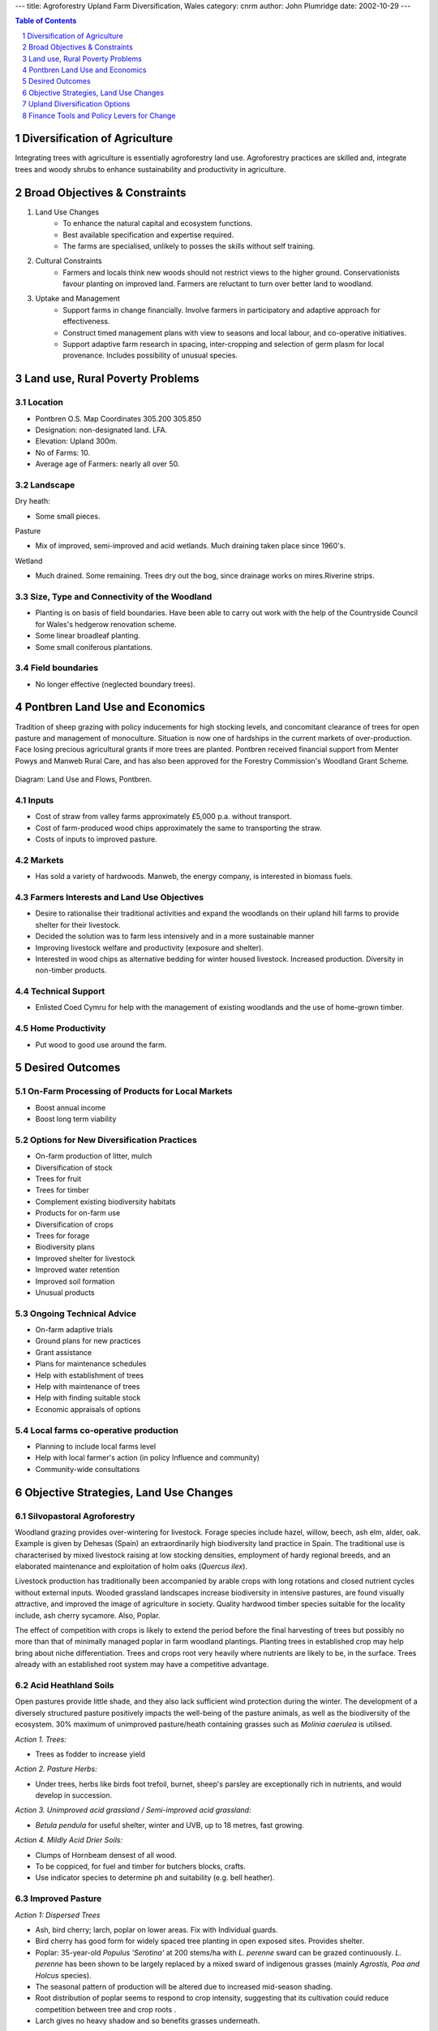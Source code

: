 
---
title: Agroforestry Upland Farm Diversification, Wales
category: cnrm
author: John Plumridge
date: 2002-10-29
---

.. contents:: Table of Contents
   :depth: 1
.. sectnum::


Diversification of Agriculture
==============================
Integrating trees with agriculture is essentially agroforestry land use. Agroforestry practices are skilled and, integrate trees and woody shrubs to enhance sustainability and productivity in agriculture.

Broad Objectives & Constraints
==============================

1. Land Use Changes 
    * To enhance the natural capital and ecosystem functions.
    * Best available specification and expertise required. 
    * The farms are specialised, unlikely to posses the skills without self training.

2. Cultural Constraints
    * Farmers and locals think new woods should not restrict views to the higher ground. Conservationists favour planting on improved land. Farmers are reluctant to turn over better land to woodland.

3. Uptake and Management
    * Support farms in change financially. Involve farmers in participatory and adaptive approach for effectiveness.
    * Construct timed management plans with view to seasons and local labour, and co-operative initiatives.
    * Support adaptive farm research in spacing, inter-cropping and selection of germ plasm for local provenance. Includes possibility of unusual species.

     
Land use, Rural Poverty Problems
================================

Location
--------
* Pontbren O.S. Map Coordinates 305.200 305.850
* Designation: non-designated land. LFA.
* Elevation: Upland 300m.
* No of Farms: 10. 
* Average age of Farmers: nearly all over 50. 


Landscape
---------

Dry heath:

* Some small pieces.

Pasture

* Mix of improved, semi-improved and acid wetlands. Much draining taken place since 1960's. 

Wetland

* Much drained. Some remaining. Trees dry out the bog, since drainage works on mires.Riverine strips.

Size, Type and Connectivity of the Woodland
-------------------------------------------
* Planting is on basis of field boundaries. Have been able to carry out work with the help of the Countryside Council for Wales's hedgerow renovation scheme. 
* Some linear broadleaf planting. 
* Some small coniferous plantations.

Field boundaries
----------------
* No longer effective (neglected boundary trees). 


Pontbren Land Use and Economics
================================

Tradition of sheep grazing with policy inducements for high stocking levels, and concomitant clearance of trees for open pasture and management of monoculture. Situation is now one of hardships in the current markets of over-production. Face losing precious agricultural grants if more trees are planted. Pontbren received financial support from Menter Powys and Manweb Rural Care, and has also been approved for the Forestry Commission's Woodland Grant Scheme.

.. figure::  ../images/UplandDiversif_Pontbren1.jpg

Diagram: Land Use and Flows, Pontbren.

Inputs
------
* Cost of straw from valley farms approximately £5,000 p.a. without transport. 
* Cost of farm-produced wood chips approximately the same to transporting the straw. 
* Costs of inputs to improved pasture.

Markets
-------
* Has sold a variety of hardwoods. Manweb, the energy company, is interested in biomass fuels.

Farmers Interests and Land Use Objectives
-----------------------------------------
* Desire to rationalise their traditional activities and expand the woodlands on their upland hill farms to provide shelter for their livestock. 
* Decided the solution was to farm less intensively and in a more sustainable manner
* Improving livestock welfare and productivity (exposure and shelter).
* Interested in wood chips as alternative bedding for winter housed livestock. Increased production. Diversity in non-timber products. 

Technical Support
-----------------
* Enlisted Coed Cymru for help with the management of existing woodlands and the use of home-grown timber.

Home Productivity
-----------------
* Put wood to good use around the farm. 


Desired Outcomes
================

On-Farm Processing of Products for Local Markets
------------------------------------------------
* Boost annual income
* Boost long term viability

Options for New Diversification Practices
-----------------------------------------
* On-farm production of litter, mulch
* Diversification of stock
* Trees for fruit
* Trees for timber
* Complement existing biodiversity habitats
* Products for on-farm use
* Diversification of crops
* Trees for forage
* Biodiversity plans
* Improved shelter for livestock
* Improved water retention
* Improved soil formation
* Unusual products

Ongoing Technical Advice
------------------------
* On-farm adaptive trials
* Ground plans for new practices
* Grant assistance
* Plans for maintenance schedules
* Help with establishment of trees
* Help with maintenance of trees
* Help with finding suitable stock
* Economic appraisals of options

Local farms co-operative production
-----------------------------------
* Planning to include local farms level
* Help with local farmer's action (in policy Influence and community)
* Community-wide consultations


Objective Strategies, Land Use Changes
======================================
 
Silvopastoral Agroforestry
--------------------------
Woodland grazing provides over-wintering for livestock. Forage species include hazel, willow, beech, ash elm, alder, oak. Example is given by Dehesas (Spain) an extraordinarily high biodiversity land practice in Spain. The traditional use is characterised by mixed livestock raising at low stocking densities, employment of hardy regional breeds, and an elaborated maintenance and exploitation of holm oaks (*Quercus ilex*).

Livestock production has traditionally been accompanied by arable crops with long rotations and closed nutrient cycles without external inputs. Wooded grassland landscapes increase biodiversity in intensive pastures, are found visually attractive, and improved the image of agriculture in society. Quality hardwood timber species suitable for the locality include, ash cherry sycamore. Also, Poplar.

The effect of competition with crops is likely to extend the period before the final harvesting of trees but possibly no more than that of minimally managed poplar in farm woodland plantings. Planting trees in established crop may help bring about niche differentiation. Trees and crops root very heavily where nutrients are likely to be, in the surface. Trees already with an established root system may have a competitive advantage.
 
Acid Heathland Soils
--------------------
Open pastures provide little shade, and they also lack sufficient wind protection during the winter. The development of a diversely structured pasture positively impacts the well-being of the pasture animals, as well as the biodiversity of the ecosystem. 30% maximum of unimproved pasture/heath containing grasses such as *Molinia caerulea* is utilised.

*Action 1. Trees:*

* Trees as fodder to increase yield


*Action 2. Pasture Herbs:*

* Under trees, herbs like birds foot trefoil, burnet, sheep's parsley are exceptionally rich in nutrients, and would develop in succession.

*Action 3. Unimproved acid grassland / Semi-improved acid grassland:*

* *Betula pendula* for useful shelter, winter and UVB, up to 18 metres, fast growing.

*Action 4. Mildly Acid Drier Soils:*

* Clumps of Hornbeam densest of all wood.
* To be coppiced, for fuel and timber for butchers blocks, crafts.
* Use indicator species to determine ph and suitability (e.g. bell heather).

Improved Pasture
----------------
*Action 1: Dispersed Trees*

* Ash, bird cherry; larch, poplar on lower areas. Fix with Individual guards.
* Bird cherry has good form for widely spaced tree planting in open exposed sites. Provides shelter.
* Poplar: 35-year-old *Populus 'Serotina'* at 200 stems/ha with *L. perenne* sward can be grazed continuously. *L. perenne* has been shown to be largely replaced by a mixed sward of indigenous grasses (mainly *Agrostis, Poa and Holcus* species).
* The seasonal pattern of production will be altered due to increased mid-season shading.
* Root distribution of poplar seems to respond to crop intensity, suggesting that its cultivation could reduce competition between tree and crop roots .
* Larch gives no heavy shadow and so benefits grasses underneath.


*Action 2. Tree Clumps:*

* Southern slopes - The aspect to sun offers possibilities

    * Terracing for fruit trees, on pasture.
    * Propagation of surviving on-farm fruit trees: Pear, Apple, Damson.
    * Fenced to allow growth amongst livestock.
    * Trials for selection of germplasm; Soft shell almond (*prunus*).
    * Mixed species clumps to provide timber and cash crops on shorter rotation. 3m spacing in 25 x 25 m plots = 60 trees.

* Commercial broadleaf mixture:

    * Oak - 120/150 years rotation - at 2m spacing.
    * Ash, cherry - 50 to 90 years rotation - at 2m spacing.

* Native species and conifer mixture:

    * European larch with oak and ash. Larch to be thinned and removed after 30 years.
    * Timber interplanted with Norway spruce and noble fir on a 5 to 10 year rotation.
    
* Native species mixture:

    * Oak ash, birch and hazel, all of local provenance, at 2m spacing.
    * Thinning and pruning to favour a final crop of oak and ash.
    * Deadwood retained as habitat for invertebrates.
* Protective fencing against livestock.

*Action 3. Inter-Planting With Cash Crops:*

* Christmas trees, fruit, farm timber and foliage is possible.
* Apple plum and pear rootstocks grafted with Newton Wonder.
* European Walnut and Black walnut.
* Norway spruce, noble fir and holly inter-planted with the fruit to provide an early cash crop. Several rotations of 5 to ten tears are possible.
* Near tree rows in silvo-arable agroforestry may encourage slugs. 14m wide rows preferred, containing a 12 metre wide strip.
* Cultivation kills slugs. The tree row understorey is not cultivated. The understorey could be mulched, alder leaf-mulch, or sown with clover sward to provide nitrogen and less cover for slugs.
* Forestry spacings develop less faults.
* Winter wheat, threshing peas, winter barley give good returns, less closer to the tree alley.

Semi-Improved Pasture
---------------------
Action 1. Dispersed Trees:

* Ash: tree comes into leaf in late May, and maximum grass production peaks in May (temporal differentiation in resource capture).

*Action 2. Shelterbelts:*

* pear trees, crab apple trees, geans wild cherry (*Prunus avium)*, hazel.
* On exposed slopes, groups to form an A-shape, may be browsed occasionally. Young trees and saplings to be protected.
* Trials and for germ plasm selection: chestnut. Doesn't mind heavy rainfall.
* Turkish Hazel (*Corylus colurna*); filbert edible nut and timber.

*Action 3. Woodland Blocks:*

* Larger linked blocks to provide continuous cover. Good tree growth form is associated with higher planting densities.
* Pruned sessile oak under-planted with hazel.
* Oak and beech. The beech lures squirrels away from more valuable from oak, perhaps, and provides some shade for oak saplings. Beech mast for fodder. Oak acorns for fodder.

*Action 4. Rotational Coppice:*

* Timber trees to remain as stands.
* Rotational basis of compartments on a ten year rotation. Provides habitat for dormouse, nightjar, and diverse range of understorey plants, and fauna. Provides fuel for local biomass plant.  


Wetlands
--------

Species:

* Poplar, Alder; alders (*Alnus spp*.) and willows (*Salix spp.*) Grey willow traditionally in welsh uplands. Leaf mulches from nitrogen-fixing trees maintain yields (i.e. alder).

* Action 1. Riverine:

* Mixed species groups of trees on the edge of the river terrace.
* Elders (*Sambucus nigra*), snowberries (*Symphoricarpos albus*), *Euonymus latifolius* and wild roses (*Rosa* spp.) show good development as undergrowth.
* Some to be coppiced in flood plain.

* Action: 2. Flood Plain:*

* Individual grassland trees on the flood plain. Alder. Willow
* Action: 3. Mire:*
* Individual grassland trees on the flood plain. Alder. Willow

Field Boundaries
----------------
*Action, Hedgerow trees:*

* Oak and ash transplants raised for timber in a layered hedgerow with Elder berries, Hawthorn, Field Maple, Holly.
* Trials  of willow leaf buckthorn (*hippophae salicifolia)*, imported from Himalayas*.* Combats erosion. Likes sun and is a nitrogen fixer.
* *Euonymous augustifolia* for forage, and fruit.

Controlled Woodland Grazing
---------------------------
Free-ranging large grazers, such as cattle and horses, are increasingly reintroduced into agricultural areas. Large grazers induce and maintain structural diversity in the vegetation (mosaics of grasslands, shrub thickets and trees).

A spatial association of unpalatable plants enables palatable plants to establish in grasslands maintained by large grazers. They in turn shade the species that facilitate their recruitment. Established trees can, therefore, not regenerate under their own canopy. This contributes to shifting mosaics at the landscape scale for temperate flood plain and heathland ecosystems. Such shifts include the effects on nutrient transport within grazed landscapes, in the alternation of positive (facilitation) interactions between plant species at one life cycle stage, and competitive displacement at another stage. Grazing thus causes directional successional sequences to shifting mosaics.

The uplands produce hardy stock and their role is important in the overall sheep farming system, though considered to be overstocked by conservation bodies.

*Action, Controlled Grazing:*
* Welsh Black cattle for butter and meat
* able to over-winter outside.
* BSE -free and productive.
* Good foragers, even in riverine areas.
* Cattle may be increased
* as the grazing opportunity permits.
* A  suitable grazing regime is sought
* density and timing of grazing are critical in creating optimum conditions for seedling establishment and subsequent development.


Upland Diversification Options
==============================

General Aims
------------
1. Review Continuing Practices

    * Land use problems continue with unsustainable livelihoods.

2. Enhance productive flows
 
    * Product diversity, plant density and water use efficiency. Reduce yield variance due to monocultures (including livestock diseases). Pest reduction through biodiversity. 

3. Introduce Sustainable practices 

    * Maintenance of resources (sustainability). Production diversity. Enhance landscape for tourism and biodiversity.


Agroforestry
------------
*Agro-silvopastoral systems may be incorporated into current practices:* 

* Trees on farms allow for considerable diversification in production and management. 
* Sustainable practices, flexibility and local production capability are enhanced. 
* Lessons are drawn (worldwide) from tree crop interactions including facilitation and competition, nutrient cycling. 
* Uptake from deeper layers of nutrients is enhanced. 
* Recognition that plants and environment modify one another has implications for management. 
* Inter-specific competition may enhance niche differentiation. 
* Productivity may be enhanced through niche differentiation with inter-plantings, making a more efficient capture of limited resources (Monteith et al 1991). 
* Roots show plasticity, a response to competition and management. E.g. Ash in response to *L.perenne*, a competitive grass sward, and the less aggressive *trifolium repens*. (Tomlinsons, H. PHD thesis).
* Reductions in pest losses are associated with inter-cropping systems.
* The importance of Agroforestry for controlling insect predators of livestock is less clear.
* Tree root-soil infiltration improves infiltration of water into soil. Reduces risk of floods in lower catchment area from run off. Aids flow into underground storage systems.
* Pruning has variable effects according to tree species, possibly enhancing niche differentiation. Implications for management.
* Experience, for example from Nigeria,  makes clear that demand for cuttings, as in fuel wood, enhances the uptake of such management practices.


Management for Biodiversity
---------------------------
Management for biodiversity enhances flows and ecosystem function. It attracts various grants in accordance with policy, and is attractive for tourism. Opportunity exists to affiliate with Regional Biodiversity Action Plans. 

Significant wildlife requirements exist whose solution lies in the provision of silvopastoral systems of agroforestry:

* Mixed woodland.....for kite, pied flycatcher, pearl fritilliary, 
* Continuous cover marsh tits (25 ha hedgerow and thickets). 
* Nuthatch 50 hectare completely arboreal, preferring mature woods
* Dormouse 100 hectares woodland, including rotational coppice. 
* Open farmland Lapwing and marsh fritilliary.

The nature of tree crop interactions in an agroforestry system will change with the life stage of the tree components, with implications for management.


Finance Tools and Policy Levers for Change
==========================================
Advise governemnt on the examination of the structure of agricultural and woodland grants on behalf of the farmers.

Schemes
-------
* Join schemes and associated campaigns to benefit, and improve them: 
* Tir Gofal is a whole farm scheme. 
* Countryside Commission for Wales Administers Woodland Grant Scheme (WGS), Common Agricultural Policy (CAP).

Important Considerations Concerning the Schemes
-----------------------------------------------
* WGS requires minimum planting densities 2250, normally, and that natural regeneration is established. 
* Fencing off favours the natural regeneration of woodland, but has disastrous effects on bryophytes. 
* Stocking densities are liable to be pushed towards a ceiling with fenced-off woodland plantings in small farms. 
* CAP structures and associated livestock headage payments and, Hill Livestock Compensatory Allowance payments; especially so concerning Less Favoured Areas (LFA) (within which category is Pontbren I assume, given its altitude and location). 
* Agroforestry scheme allows for a density of 1100 trees per hectare: however, not eligible for the farm woodland premium scheme. 

.. image::  ../images/UplandDiversif_Pontbren2.jpg

Conclusion
----------
There is need for further integration of woods with farms at policy level to enable expansion of practice involving trees.  


